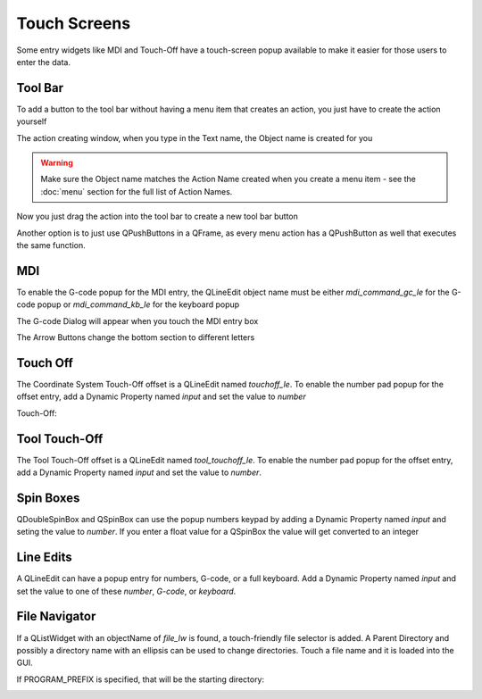 Touch Screens
=============

Some entry widgets like MDI and Touch-Off have a touch-screen popup available
to make it easier for those users to enter the data.


Tool Bar
--------

To add a button to the tool bar without having a menu item that creates an
action, you just have to create the action yourself

.. image:: /images/new-action-01.png
   :align: center

The action creating window, when you type in the Text name, the Object name is
created for you

.. image:: /images/new-action-02.png
   :align: center

.. warning:: Make sure the Object name matches the Action Name created when
   you create a menu item - see the :doc:`menu` section for the full list of
   Action Names.

Now you just drag the action into the tool bar to create a new tool bar button

.. image:: /images/new-action-03.png
   :align: center

Another option is to just use QPushButtons in a QFrame, as every menu action
has a QPushButton as well that executes the same function.

MDI
---

To enable the G-code popup for the MDI entry, the QLineEdit object name must
be either `mdi_command_gc_le` for the G-code popup or `mdi_command_kb_le` for
the keyboard popup

.. image:: /images/touch-01.png
   :align: center

The G-code Dialog will appear when you touch the MDI entry box

.. image:: /images/touch-02.png
   :align: center

The Arrow Buttons change the bottom section to different letters

.. image:: /images/touch-03.png
   :align: center

Touch Off
---------

The Coordinate System Touch-Off offset is a QLineEdit named `touchoff_le`.
To enable the number pad popup for the offset entry, add a Dynamic Property
named `input` and set the value to `number`

.. image:: /images/touch-04.png
   :align: center

Touch-Off:

.. image:: /images/touch-05.png
   :align: center


Tool Touch-Off
--------------

The Tool Touch-Off offset is a QLineEdit named `tool_touchoff_le`.  To enable
the number pad popup for the offset entry, add a Dynamic Property named
`input` and set the value to `number`.


Spin Boxes
----------

QDoubleSpinBox and QSpinBox can use the popup numbers keypad by adding a
Dynamic Property named `input` and seting the value to `number`. If you enter
a float value for a QSpinBox the value will get converted to an integer


Line Edits
----------

A QLineEdit can have a popup entry for numbers, G-code, or a full keyboard.
Add a Dynamic Property named `input` and set the value to one of these
`number`, `G-code`, or `keyboard`.

File Navigator
--------------

If a QListWidget with an objectName of `file_lw` is found, a touch-friendly
file selector is added. A Parent Directory and possibly a directory name with
an ellipsis can be used to change directories. Touch a file name and it is
loaded into the GUI.

If PROGRAM_PREFIX is specified, that will be the starting directory:

.. image:: /images/touch-06.png
   :align: center
